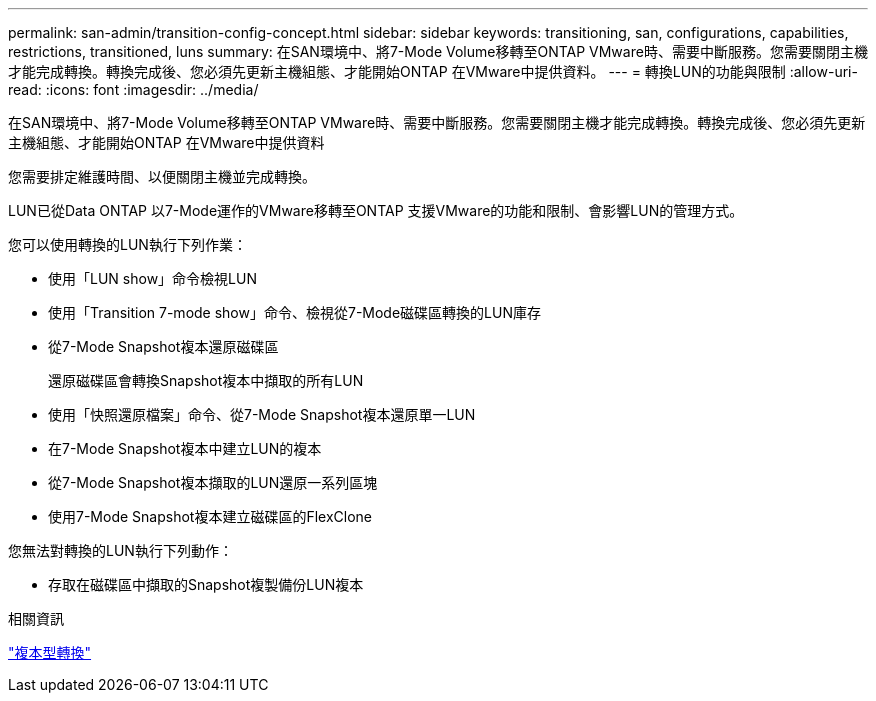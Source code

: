 ---
permalink: san-admin/transition-config-concept.html 
sidebar: sidebar 
keywords: transitioning, san, configurations, capabilities, restrictions, transitioned, luns 
summary: 在SAN環境中、將7-Mode Volume移轉至ONTAP VMware時、需要中斷服務。您需要關閉主機才能完成轉換。轉換完成後、您必須先更新主機組態、才能開始ONTAP 在VMware中提供資料。 
---
= 轉換LUN的功能與限制
:allow-uri-read: 
:icons: font
:imagesdir: ../media/


[role="lead"]
在SAN環境中、將7-Mode Volume移轉至ONTAP VMware時、需要中斷服務。您需要關閉主機才能完成轉換。轉換完成後、您必須先更新主機組態、才能開始ONTAP 在VMware中提供資料

您需要排定維護時間、以便關閉主機並完成轉換。

LUN已從Data ONTAP 以7-Mode運作的VMware移轉至ONTAP 支援VMware的功能和限制、會影響LUN的管理方式。

您可以使用轉換的LUN執行下列作業：

* 使用「LUN show」命令檢視LUN
* 使用「Transition 7-mode show」命令、檢視從7-Mode磁碟區轉換的LUN庫存
* 從7-Mode Snapshot複本還原磁碟區
+
還原磁碟區會轉換Snapshot複本中擷取的所有LUN

* 使用「快照還原檔案」命令、從7-Mode Snapshot複本還原單一LUN
* 在7-Mode Snapshot複本中建立LUN的複本
* 從7-Mode Snapshot複本擷取的LUN還原一系列區塊
* 使用7-Mode Snapshot複本建立磁碟區的FlexClone


您無法對轉換的LUN執行下列動作：

* 存取在磁碟區中擷取的Snapshot複製備份LUN複本


.相關資訊
link:https://docs.netapp.com/us-en/ontap-7mode-transition/copy-based/index.html["複本型轉換"]
